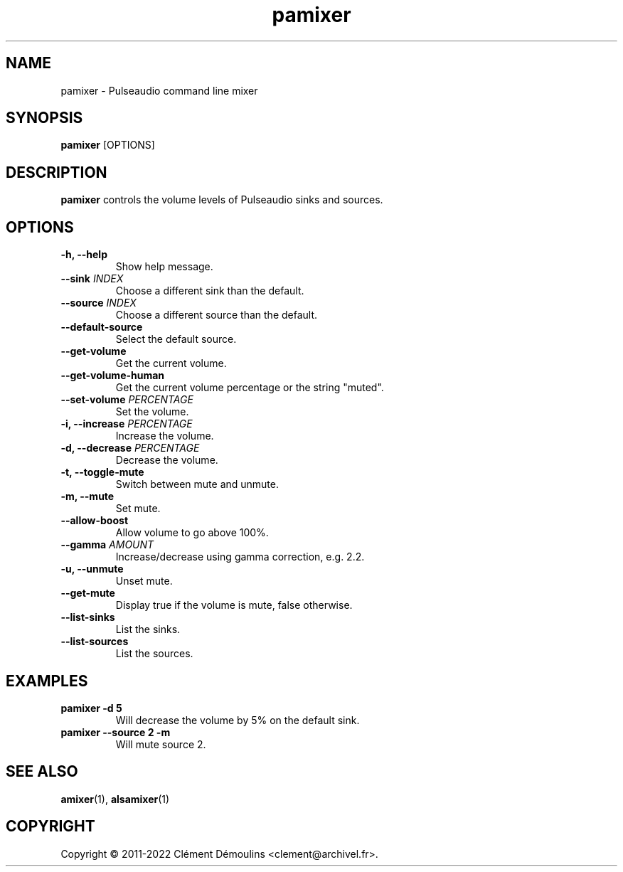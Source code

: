 .TH pamixer 1

.SH NAME
pamixer \- Pulseaudio command line mixer

.SH SYNOPSIS
.B pamixer
[OPTIONS]

.SH DESCRIPTION
.B pamixer
controls the volume levels of Pulseaudio sinks and sources.

.SH OPTIONS
.TP
.B "\-h, \-\-help"
.br
Show help message.

.TP
.BI \-\-sink " INDEX"
.br
Choose a different sink than the default.

.TP
.BI \-\-source " INDEX"
.br
Choose a different source than the default.

.TP
.B \-\-default\-source
.br
Select the default source.

.TP
.B \-\-get\-volume
.br
Get the current volume.

.TP
.B \-\-get\-volume\-human
.br
Get the current volume percentage or the string "muted".

.TP
.BI \-\-set\-volume " PERCENTAGE"
.br
Set the volume.

.TP
.BI "\-i, \-\-increase" " PERCENTAGE"
.br
Increase the volume.

.TP
.BI "\-d, \-\-decrease" " PERCENTAGE"
.br
Decrease the volume.

.TP
.B "\-t, \-\-toggle\-mute"
.br
Switch between mute and unmute.

.TP
.BI "\-m, \-\-mute"
.hr
Set mute.

.TP
.BI \-\-allow\-boost
.br
Allow volume to go above 100%.

.TP
.BI \-\-gamma " AMOUNT"
.br
Increase/decrease using gamma correction, e.g. 2.2.

.TP
.B "\-u, \-\-unmute"
.br
Unset mute.

.TP
.B \-\-get\-mute
.br
Display true if the volume is mute, false otherwise.

.TP
.B \-\-list\-sinks
.br
List the sinks.

.TP
.B \-\-list\-sources
.br
List the sources.

.SH EXAMPLES
.TP
.B "pamixer \-d 5"
Will decrease the volume by 5% on the default sink.

.TP
.B "pamixer \-\-source 2 \-m"
Will mute source 2.

.SH SEE ALSO
.BR amixer (1),
.BR alsamixer (1)


.SH COPYRIGHT
Copyright \(co 2011-2022 Clément Démoulins <clement@archivel.fr>.
